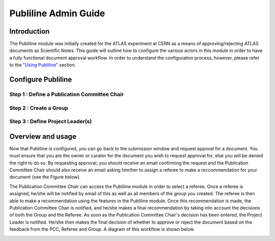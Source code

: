 .. _publiline-admin-guide:

Publiline Admin Guide
=====================

Introduction
------------

The Publiline module was initially created for the ATLAS experiment at
CERN as a means of approving/rejecting ATLAS documents as Scientific
Notes. This guide will outline how to configure the various actors in
this module in order to have a fully functional document approval
workflow. In order to understand the configuration process, however,
please refer to the `"Using Publiline" <#usage>`__ section.

 

Configure Publiline
-------------------

Step 1 : Define a Publication Committee Chair
~~~~~~~~~~~~~~~~~~~~~~~~~~~~~~~~~~~~~~~~~~~~~

Step 2 : Create a Group
~~~~~~~~~~~~~~~~~~~~~~~

Step 3 : Define Project Leader(s)
~~~~~~~~~~~~~~~~~~~~~~~~~~~~~~~~~

 

Overview and usage
------------------

Now that Publiline is configured, you can go back to the submission
window and request appoval for a document. You must ensure that you are
the owner or curator for the document you wish to request approval for,
else you will be denied the right to do so. By requesting approval, you
should receive an email confirming the request and the Publication
Committee Chair should also receive an email asking him/her to assign a
referee to make a reccommendation for your document (see the Figure
below).

The Publication Committee Chair can access the Publiline module in order
to select a referee. Once a referee is assigned, he/she will be notified
by email of this as well as all members of the group you created. The
referee is then able to make a recommendation using the features in the
Publiline module. Once this recommendation is made, the Publication
Committee Chair is notified, and he/she makes a final recommendation by
taking into account the decisions of both the Group and the Referee. As
soon as the Publication Committee Chair's decision has been entered, the
Project Leader is notified. He/she then makes the final decision of
whether to approve or reject the document based on the feedback from the
PCC, Referee and Group. A diagram of this workflow is shown below.

|image0|

.. |image0| image:: /_static/admin/publiline-guide-flow.png
